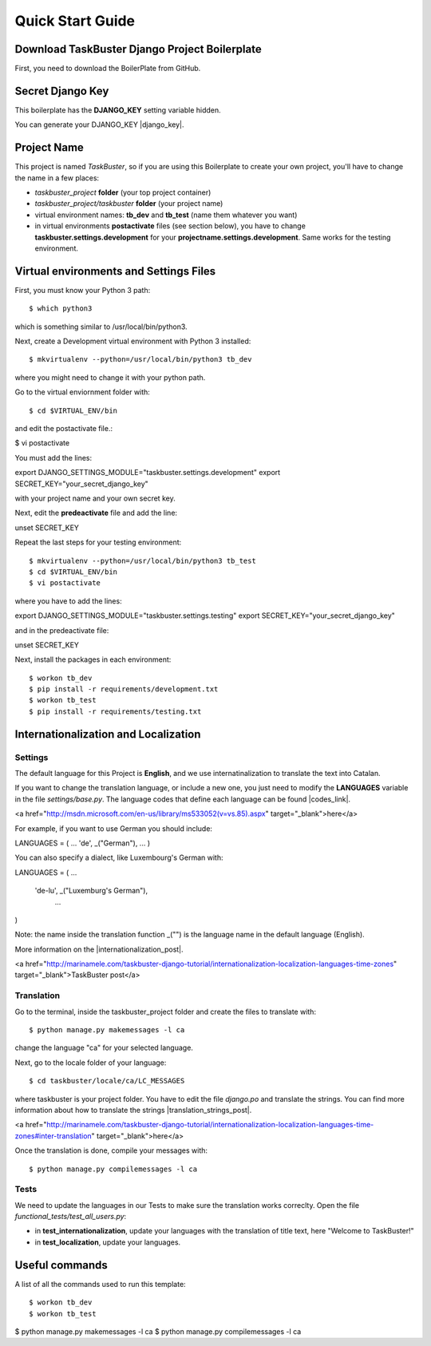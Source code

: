 Quick Start Guide
=================
 
 
Download TaskBuster Django Project Boilerplate
----------------------------------------------
 
First, you need to download the BoilerPlate from GitHub. 
 
 
Secret Django Key
-----------------
 
This boilerplate has the **DJANGO_KEY** setting variable hidden. 
 
You can generate your DJANGO_KEY |django_key|.
 
.. |django_key| raw:: html
    
    <a href="http://www.miniwebtool.com/django-secret-key-generator"
        target="_blank">here</a>
         
         
Project Name
------------
     
This project is named *TaskBuster*, so if you are using this 
Boilerplate to create your own project, you'll have to change 
the name in a few places:
     
- *taskbuster_project* **folder** (your top project container)
- *taskbuster_project/taskbuster* **folder** (your project name)
- virtual environment names: **tb_dev** and **tb_test** (name them whatever you want)
- in virtual environments **postactivate** files (see section below), you have to change **taskbuster.settings.development** for your **projectname.settings.development**. Same works for the testing environment.


Virtual environments and Settings Files
---------------------------------------

First, you must know your Python 3 path::

$ which python3

which is something similar to /usr/local/bin/python3.

Next, create a Development virtual environment with Python 3 installed::

$ mkvirtualenv --python=/usr/local/bin/python3 tb_dev

where you might need to change it with your python path.

Go to the virtual enviornment folder with::

$ cd $VIRTUAL_ENV/bin

and edit the postactivate file.:

$ vi postactivate

You must add the lines: ::

export DJANGO_SETTINGS_MODULE="taskbuster.settings.development"
export SECRET_KEY="your_secret_django_key"

with your project name and your own secret key.

Next, edit the **predeactivate** file and add the line::

unset SECRET_KEY

Repeat the last steps for your testing environment::

$ mkvirtualenv --python=/usr/local/bin/python3 tb_test
$ cd $VIRTUAL_ENV/bin
$ vi postactivate

where you have to add the lines::

export DJANGO_SETTINGS_MODULE="taskbuster.settings.testing"
export SECRET_KEY="your_secret_django_key"

and in the predeactivate file::

unset SECRET_KEY

Next, install the packages in each environment::

$ workon tb_dev
$ pip install -r requirements/development.txt
$ workon tb_test
$ pip install -r requirements/testing.txt



Internationalization and Localization
-------------------------------------

Settings
********

The default language for this Project is **English**, and we use internatinalization to translate the text into Catalan.

If you want to change the translation language, or include a new one, you just need to modify the **LANGUAGES** variable in the file *settings/base.py*. The language codes that define each language can be found |codes_link|.

.. |codes_link| raw:: html

<a href="http://msdn.microsoft.com/en-us/library/ms533052(v=vs.85).aspx" target="_blank">here</a>

For example, if you want to use German you should include::

LANGUAGES = (
...
'de', _("German"),
...
)

You can also specify a dialect, like Luxembourg's German with::

LANGUAGES = (
...
        'de-lu', _("Luxemburg's German"),
                ...
)

Note: the name inside the translation function _("") is the language name in the default language (English).

More information on the |internationalization_post|. 

.. |internationalization_post| raw:: html

<a href="http://marinamele.com/taskbuster-django-tutorial/internationalization-localization-languages-time-zones" target="_blank">TaskBuster post</a>


Translation
***********

Go to the terminal, inside the taskbuster_project folder and create the files to translate with::

$ python manage.py makemessages -l ca

change the language "ca" for your selected language.

Next, go to the locale folder of your language::

$ cd taskbuster/locale/ca/LC_MESSAGES

where taskbuster is your project folder. You have to edit the file *django.po* and translate the strings. You can find more information about how to translate the strings |translation_strings_post|.

.. |translation_strings_post| raw:: html

<a href="http://marinamele.com/taskbuster-django-tutorial/internationalization-localization-languages-time-zones#inter-translation" target="_blank">here</a>

Once the translation is done, compile your messages with::

$ python manage.py compilemessages -l ca



Tests
*****

We need to update the languages in our Tests to make sure the translation works correclty. Open the file *functional_tests/test_all_users.py*:

- in **test_internationalization**, update your languages with the translation of title text, here "Welcome to TaskBuster!"
- in **test_localization**, update your languages.



Useful commands
---------------

A list of all the commands used to run this template::

$ workon tb_dev
$ workon tb_test

$ python manage.py makemessages -l ca
$ python manage.py compilemessages -l ca
